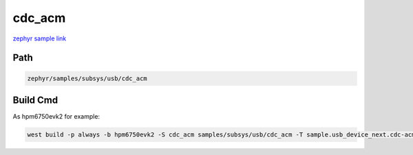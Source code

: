 .. _cdc_acm:

cdc_acm
==========
`zephyr sample link <https://docs.zephyrproject.org/3.7.0/samples/subsys/usb/cdc_acm/README.html>`_

Path
---------------

.. code-block::

    zephyr/samples/subsys/usb/cdc_acm

Build Cmd
-----------

As hpm6750evk2 for example:

.. code-block:: console

    west build -p always -b hpm6750evk2 -S cdc_acm samples/subsys/usb/cdc_acm -T sample.usb_device_next.cdc-acm
